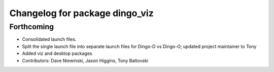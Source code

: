 ^^^^^^^^^^^^^^^^^^^^^^^^^^^^^^^
Changelog for package dingo_viz
^^^^^^^^^^^^^^^^^^^^^^^^^^^^^^^

Forthcoming
-----------
* Consolidated launch files.
* Split the single launch file into separate launch files for Dingo-D vs Dingo-O; updated project maintainer to Tony
* Added viz and desktop packages
* Contributors: Dave Niewinski, Jason Higgins, Tony Baltovski
